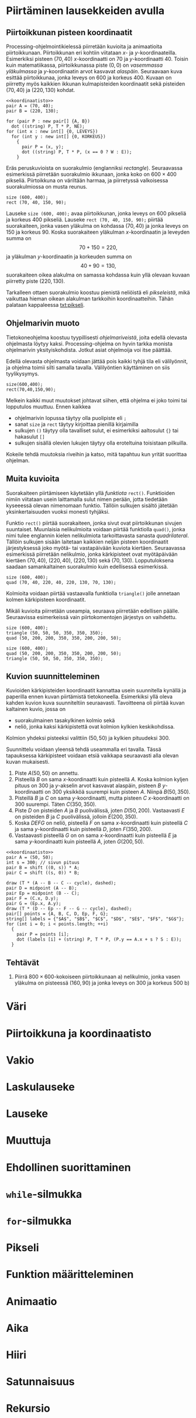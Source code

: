 # -*- org-autonum-enable: t; -*-

* Piirtäminen lausekkeiden avulla <<1>>
** Piirtoikkunan pisteen koordinaatit <<1.1>>
   
   Processing-ohjelmointikielessä piirretään kuvioita ja animaatioita
   piirtoikkunaan. Piirtoikkunan eri kohtiin viitataan \(x\)- ja
   \(y\)-koordinaateilla. Esimerkiksi pisteen \((70, 40)\)
   \(x\)-koordinaatti on 70 ja \(y\)-koordinaatti 40. Toisin kuin
   matematiikassa, piirtoikkunassa piste \((0, 0)\) on /vasemmassa
   yläkulmassa/ ja \(y\)-koordinaatin arvot kasvavat
   /alaspäin/. Seuraavaan kuva esittää piirtoikkunaa, jonka leveys on
   600 ja korkeus 400. Kuvaan on piirretty myös kaikkien ikkunan
   kulmapisteiden koordinaatit sekä pisteiden \((70, 40)\) ja \((220,
   130)\) kohdat.

   
   #+NAME: koordinaatisto
   #+BEGIN_SRC asymptote :exports none
     int LEVEYS = 600;
     int KORKEUS = 400;
     size (LEVEYS, KORKEUS);
     filldraw (xscale (LEVEYS) * yscale (KORKEUS) * unitsquare, lightgray);
     // muunnos Processing-koordinaatistosta perinteiseen koordinaatistoon
     transform T = shift ((0, 400)) * yscale (-1); 
     real s = -.05 * LEVEYS; // akselien translaatio pois ikkunan reunalta
     draw ("$x$", T * shift ((0, s)) * ((0, 0) -- (LEVEYS, 0)), LeftSide, EndArrow);
     draw ("$y$", T * shift ((2*s, 0)) * ((0, 0) -- (0, KORKEUS)), EndArrow);

   #+END_SRC

   #+NAME: pisteita-koordinaatistossa
   #+BEGIN_SRC asymptote :noweb yes :file pisteita-koordinaatistossa.svg 
     <<koordinaatisto>>
     pair A = (70, 40);
     pair B = (220, 130);

     for (pair P : new pair[] {A, B})
       dot ((string) P, T * P, NE);
     for (int x : new int[] {0, LEVEYS})
       for (int y : new int[] {0, KORKEUS})
         {
           pair P = (x, y);
           dot ((string) P, T * P, (x == 0 ? W : E));
         }
   #+END_SRC

   #+RESULTS: pisteita-koordinaatistossa
   [[file:pisteita-koordinaatistossa.svg]]

   Eräs peruskuvioista on suorakulmio (englanniksi
   /rectangle/). Seuraavassa esimerkissä piirretään suorakulmio
   ikkunaan, jonka koko on $600\times 400$ pikseliä. Piirtoikkuna on
   väriltään harmaa, ja piirretyssä valkoisessa suorakulmiossa on
   musta reunus.
   #+BEGIN_SRC processing :exports both
     size (600, 400);
     rect (70, 40, 150, 90);
   #+END_SRC

   Lauseke ~size (600, 400);~ avaa piirtoikkunan, jonka leveys on 600
   pikseliä ja korkeus 400 pikseliä. Lauseke ~rect (70, 40, 150, 90);~
   piirtää suorakaiteen, jonka vasen yläkulma on kohdassa \((70, 40)\)
   ja jonka leveys on 150 ja korkeus 90. Koska suorakaiteen yläkulman
   \(x\)-koordinaatin ja leveyden summa on \[ 70 + 150 = 220, \] ja
   yläkulman \(y\)-koordinaatin ja korkeuden summa on \[ 40 + 90 =
   130, \] suorakaiteen oikea alakulma on samassa kohdassa kuin yllä
   olevaan kuvaan piirretty piste \((220, 130)\).

   Tarkalleen ottaen suorakulmio koostuu pienistä neliöistä eli
   /pikseleistä/, mikä vaikuttaa hieman oikean alakulman tarkkoihin
   koordinaatteihin. Tähän palataan kappaleessa [[txt:pikseli]].
** Ohjelmarivin muoto
   Tietokoneohjelma koostuu tyypillisesti /ohjelmariveistä/, joita
   edellä olevasta ohjelmasta löytyy kaksi. Processing-ohjelma on
   hyvin tarkka monista ohjelmarivin yksityiskohdista. Jotkut asiat
   ohjelmoija voi itse päättää.

   Edellä olevasta ohjelmasta voidaan jättää pois kaikki tyhjä tila
   eli välilyönnit, ja ohjelma toimii silti samalla
   tavalla. Välilyöntien käyttäminen on siis tyylikysymys.
   
   #+BEGIN_SRC processing :exports both
     size(600,400);
     rect(70,40,150,90);
   #+END_SRC

   Melkein kaikki muut muutokset johtavat siihen, että ohjelma ei joko
   toimi tai lopputulos muuttuu. Ennen kaikkea
   - ohjelmarivin lopussa täytyy olla puolipiste eli ~;~
   - sanat ~size~ ja ~rect~ täytyy kirjoittaa pienillä kirjaimilla
   - sulkujen ~()~ täytyy olla tavalliset sulut, ei esimerkiksi
     aaltosulut ~{}~ tai hakasulut ~[]~
   - sulkujen sisällä olevien lukujen täytyy olla eroteltuina
     toisistaan pilkuilla.

   Kokeile tehdä muutoksia riveihin ja katso, mitä tapahtuu kun yrität
   suorittaa ohjelman.
** Muita kuvioita
   Suorakaiteen piirtämiseen käytetään yllä /funktiota/
   ~rect()~. Funktioiden nimiin viitataan usein laittamalla sulut
   nimen perään, jotta tiedetään kyseeessä olevan nimenomaan
   funktio. Tällöin sulkujen sisältö jätetään yksinkertaisuuden vuoksi
   monesti tyhjäksi.

   Funktio ~rect()~ piirtää suorakaiteen, jonka sivut ovat
   piirtoikkunan sivujen suuntaiset. Muunlaisia nelikulmioita voidaan
   piirtää funktiolla ~quad()~, jonka nimi tulee englannin kielen
   nelikulmiota tarkoittavasta sanasta /quadrilateral/. Tällöin
   sulkujen sisään laitetaan kaikkien neljän pisteen koordinaatit
   järjestyksessä joko myötä- tai vastapäivään kuviota
   kiertäen. Seuraavassa esimerkissä piirretään nelikulmio, jonka
   kärkipisteet ovat myötäpäivään kiertäen \((70, 40)\), \((220, 40)\),
   \((220, 130)\) sekä \((70, 130)\). Lopputuloksena saadaan
   samankaltainen suorakulmio kuin edellisessä esimerkissä.
   
   #+BEGIN_SRC processing :exports both
     size (600, 400);
     quad (70, 40, 220, 40, 220, 130, 70, 130);
   #+END_SRC

   Kolmioita voidaan piirtää vastaavalla funktiolla ~triangle()~ jolle
   annetaan kolmen kärkipisteen koordinaatit. 

   Mikäli kuvioita piirretään useampia, seuraava piirretään edellisen
   päälle. Seuraavissa esimerkeissä vain piirtokomentojen järjestys on
   vaihdettu.

   #+BEGIN_SRC processing :exports both
     size (600, 400);
     triangle (50, 50, 50, 350, 350, 350);
     quad (50, 200, 200, 350, 350, 200, 200, 50);
   #+END_SRC

   #+BEGIN_SRC processing :exports both
     size (600, 400);
     quad (50, 200, 200, 350, 350, 200, 200, 50);
     triangle (50, 50, 50, 350, 350, 350);
   #+END_SRC
** Kuvion suunnitteleminen
   Kuvioiden kärkipisteiden koordinaatit kannattaa usein suunnitella
   kynällä ja paperilla ennen kuvan piirtämistä
   tietokoneella. Esimerkiksi yllä oleva kahden kuvion kuva
   suunniteltiin seuraavasti. Tavoitteena oli piirtää kuvan kaltainen
   kuvio, jossa on 
   - suorakulmainen tasakylkinen kolmio sekä
   - neliö, jonka kaksi kärkipistettä ovat kolmion kylkien
     keskikohdissa.
   Kolmion yhdeksi pisteeksi valittiin $(50, 50)$ ja kylkien
   pituudeksi 300.

   Suunnittelu voidaan yleensä tehdä useammalla eri tavalla. Tässä
   tapauksessa kärkipisteet voidaan etsiä vaikkapa seuraavasti alla
   olevan kuvan mukaisesti.
   1. Piste \(A (50, 50)\) on annettu.
   2. Pisteellä $B$ on sama \(x\)-koordinaatti kuin pisteellä \(A.\)
      Koska kolmion kyljen pituus on 300 ja \(y\)-akselin arvot
      kasvavat alaspäin, pisteen $B$ \(y\)-koordinaatti on 300
      yksikköä suurempi kuin pisteen \(A\). Niinpä \(B(50, 350).\)
   3. Pisteillä $B$ ja $C$ on sama \(y\)-koordinaatti, mutta pisteen
      \(C\) \(x\)-koordinaatti on 300 suurempi. Täten \(C(350, 350).\)
   4. Piste \(D\) on pisteiden $A$ ja $B$ puolivälissä, joten \(D(50,
      200).\) Vastaavasti \(E\) on pisteiden $B$ ja $C$ puolivälissä,
      jolloin \(E(200, 350).\)
   5. Koska $DEFG$ on neliö, pisteellä $F$ on sama \(x\)-koordinaatti
      kuin pisteellä $C$ ja sama \(y\)-koordinaatti kuin pisteellä
      \(D,\) joten \(F(350, 200).\)
   6. Vastaavasti pisteellä $G$ on on sama \(x\)-koordinaatti kuin
      pisteellä $E$ ja sama \(y\)-koordinaatti kuin pisteellä \(A,\)
      joten \(G(200, 50).\)
    
   #+BEGIN_SRC asymptote :file kolmio-nelio.svg :noweb yes
     <<koordinaatisto>>
     pair A = (50, 50);
     int s = 300; // sivun pituus
     pair B = shift ((0, s)) * A;
     pair C = shift ((s, 0)) * B;

     draw (T * (A -- B -- C -- cycle), dashed);
     pair D = midpoint (A -- B);
     pair Ep = midpoint (B -- C);
     pair F = (C.x, D.y);
     pair G = (Ep.x, A.y);
     draw (T * (D -- Ep -- F -- G -- cycle), dashed);
     pair[] points = {A, B, C, D, Ep, F, G};
     string[] labels = {"$A$", "$B$", "$C$", "$D$", "$E$", "$F$", "$G$"};
     for (int i = 0; i < points.length; ++i)
       {
         pair P = points [i];
         dot (labels [i] + (string) P, T * P, (P.y == A.x + s ? S : E));
       }
   #+END_SRC

** Tehtävät
  1. Piirrä \(800\times 600\)-kokoiseen piirtoikkunaan 
     a) nelikulmio, jonka vasen yläkulma on pisteessä \((160, 90)\) ja
        jonka leveys on 300 ja korkeus 500
     b) 
     

* Väri <<2>>
* Piirtoikkuna ja koordinaatisto <<3>>
* Vakio <<4>>
* Laskulauseke <<5>>
* Lauseke <<6>>
* Muuttuja <<7>>
* Ehdollinen suorittaminen <<8>>
* ~while~-silmukka <<9>>
* ~for~-silmukka <<10>>
* Pikseli <<11>>
  <<txt:pikseli>>
* Funktion määritteleminen <<12>>
* Animaatio <<13>>
* Aika <<14>>
* Hiiri <<15>>
* Satunnaisuus <<16>>
* Rekursio <<17>>

